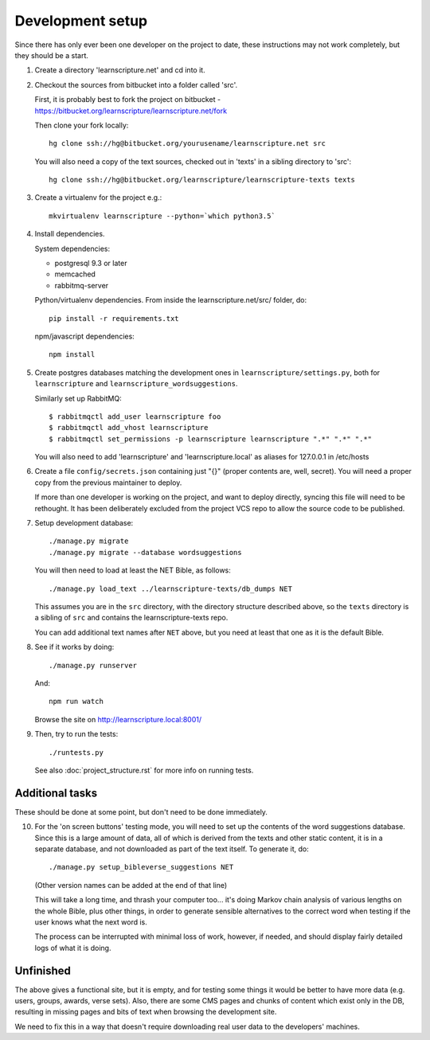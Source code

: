 
Development setup
=================

Since there has only ever been one developer on the project to date, these
instructions may not work completely, but they should be a start.

1. Create a directory 'learnscripture.net' and cd into it.

2. Checkout the sources from bitbucket into a folder called 'src'.

   First, it is probably best to fork the project on bitbucket - https://bitbucket.org/learnscripture/learnscripture.net/fork
   
   Then clone your fork locally::

     hg clone ssh://hg@bitbucket.org/yourusename/learnscripture.net src

   You will also need a copy of the text sources, checked out in 'texts' in a sibling directory to 'src'::

     hg clone ssh://hg@bitbucket.org/learnscripture/learnscripture-texts texts

3. Create a virtualenv for the project e.g.::

     mkvirtualenv learnscripture --python=`which python3.5`

4. Install dependencies.

   System dependencies:

   * postgresql 9.3 or later
   * memcached
   * rabbitmq-server

   Python/virtualenv dependencies. From inside the learnscripture.net/src/
   folder, do::

     pip install -r requirements.txt

   npm/javascript dependencies::

     npm install


5. Create postgres databases matching the development ones in
   ``learnscripture/settings.py``, both for ``learnscripture`` and
   ``learnscripture_wordsuggestions``.

   Similarly set up RabbitMQ::

     $ rabbitmqctl add_user learnscripture foo
     $ rabbitmqctl add_vhost learnscripture
     $ rabbitmqctl set_permissions -p learnscripture learnscripture ".*" ".*" ".*"

   You will also need to add 'learnscripture' and 'learnscripture.local' as
   aliases for 127.0.0.1 in /etc/hosts

6. Create a file ``config/secrets.json`` containing just "{}" (proper contents
   are, well, secret). You will need a proper copy from the previous maintainer
   to deploy.

   If more than one developer is working on the project, and want to deploy
   directly, syncing this file will need to be rethought. It has been
   deliberately excluded from the project VCS repo to allow the source code to
   be published.

7. Setup development database::

     ./manage.py migrate
     ./manage.py migrate --database wordsuggestions

   You will then need to load at least the NET Bible, as follows::

     ./manage.py load_text ../learnscripture-texts/db_dumps NET

   This assumes you are in the ``src`` directory, with the directory structure
   described above, so the ``texts`` directory is a sibling of ``src`` and
   contains the learnscripture-texts repo.

   You can add additional text names after ``NET`` above, but you need at
   least that one as it is the default Bible.

8. See if it works by doing::

     ./manage.py runserver

   And::

     npm run watch

   Browse the site on http://learnscripture.local:8001/

9. Then, try to run the tests::

     ./runtests.py

   See also :doc:`project_structure.rst` for more info on running tests.


Additional tasks
~~~~~~~~~~~~~~~~

These should be done at some point, but don't need to be done immediately.

10. For the 'on screen buttons' testing mode, you will need to set up the
    contents of the word suggestions database. Since this is a large amount of
    data, all of which is derived from the texts and other static content, it is
    in a separate database, and not downloaded as part of the text itself. To
    generate it, do::

      ./manage.py setup_bibleverse_suggestions NET

    (Other version names can be added at the end of that line)

    This will take a long time, and thrash your computer too... it's doing Markov
    chain analysis of various lengths on the whole Bible, plus other things, in
    order to generate sensible alternatives to the correct word when testing if
    the user knows what the next word is.

    The process can be interrupted with minimal loss of work, however, if
    needed, and should display fairly detailed logs of what it is doing.


Unfinished
~~~~~~~~~~

The above gives a functional site, but it is empty, and for testing some things
it would be better to have more data (e.g. users, groups, awards, verse sets).
Also, there are some CMS pages and chunks of content which exist only in the DB,
resulting in missing pages and bits of text when browsing the development site.

We need to fix this in a way that doesn't require downloading real user data to
the developers' machines.
